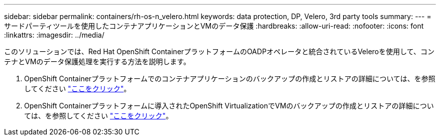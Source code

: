 ---
sidebar: sidebar 
permalink: containers/rh-os-n_velero.html 
keywords: data protection, DP, Velero, 3rd party tools 
summary:  
---
= サードパーティツールを使用したコンテナアプリケーションとVMのデータ保護
:hardbreaks:
:allow-uri-read: 
:nofooter: 
:icons: font
:linkattrs: 
:imagesdir: ../media/


[role="lead"]
このソリューションでは、Red Hat OpenShift ContainerプラットフォームのOADPオペレータと統合されているVeleroを使用して、コンテナとVMのデータ保護処理を実行する方法を説明します。

. OpenShift Containerプラットフォームでのコンテナアプリケーションのバックアップの作成とリストアの詳細については、を参照してください link:../rhhc/rhhc-dp-velero-solution.html["ここをクリック"]。
. OpenShift Containerプラットフォームに導入されたOpenShift VirtualizationでVMのバックアップの作成とリストアの詳細については、を参照してください link:rh-os-n_use_case_openshift_virtualization_dataprotection_overview.html["ここをクリック"]。

